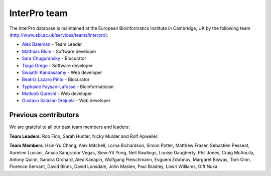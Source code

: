 ##############
InterPro team
##############

The InterPro database is maintained at the European Bioinformatics Institute in Cambridge, 
UK by the following team (`<http://www.ebi.ac.uk/services/teams/interpro>`_):

- `Alex Bateman <http://www.ebi.ac.uk/about/people/alex-bateman>`_ - Team Leader
- `Matthias Blum <http://www.ebi.ac.uk/about/people/matthias-blum>`_ - Software developer
- `Sara Chuguransky <http://www.ebi.ac.uk/about/people/sara-chuguransky>`_ - Biocurator
- `Tiago Grego <http://www.ebi.ac.uk/about/people/tiago-grego>`_ - Software developer
- `Swaathi Kandasaamy <http://www.ebi.ac.uk/about/people/swaathi-kandasaamy>`_ - Web developer
- `Beatriz Lazaro Pinto <http://www.ebi.ac.uk/about/people/beatriz-lazaro-pinto>`_ - Biocurator
- `Typhaine Paysan-Lafosse <http://www.ebi.ac.uk/about/people/typhaine-paysan-lafosse>`_ - Bioinformatician
- `Matloob Qureshi <http://www.ebi.ac.uk/about/people/matloob-qureshi>`_ - Web developer
- `Gustavo Salazar-Orejuela <http://www.ebi.ac.uk/about/people/gustavo-salazar-orejuela>`_ - Web developer

*********************
Previous contributors
*********************
We are grateful to all our past team members and leaders:

**Team Leaders**: Rob Finn, Sarah Hunter, Nicky Mulder and Rolf Apweiler.

**Team Members**: Hsin-Yu Chang, Alex Mitchell, Lorna Richardson, Simon Potter, Matthew Fraser, Sebastien 
Pesseat, Aurelien Luciani, Amaia Sangrador Vegas, Siew-Yit Yong, Neil Rawlings, Louise Daugherty, 
Phil Jones, Craig McAnulla, Antony Quinn, Sandra Orchard, Alex Kanapin, Wolfgang Fleischmann, 
Evgueni Zdobnov, Margaret Biswas, Tom Oinn, Florence Servant, David Binns, David Lonsdale, 
John Maslen, Paul Bradley, Lowri Williams, Gift Nuka.
